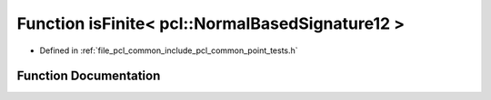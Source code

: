 .. _exhale_function_namespacepcl_1a4e61f396c39343c2d5bad73aad0d4ba8:

Function isFinite< pcl::NormalBasedSignature12 >
================================================

- Defined in :ref:`file_pcl_common_include_pcl_common_point_tests.h`


Function Documentation
----------------------


.. doxygenfunction:: isFinite< pcl::NormalBasedSignature12 >(const pcl::NormalBasedSignature12&)
